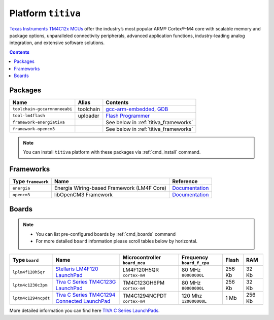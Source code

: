 .. _platform_titiva:

Platform ``titiva``
===================

`Texas Instruments TM4C12x MCUs <http://www.ti.com/lsds/ti/microcontrollers_16-bit_32-bit/c2000_performance/control_automation/tm4c12x/overview.page>`_
offer the industry’s most popular ARM®
Cortex®-M4 core with scalable memory and package options, unparalleled
connectivity peripherals, advanced application functions, industry-leading
analog integration, and extensive software solutions.

.. contents::

Packages
--------

.. list-table::
    :header-rows:  1

    * - Name
      - Alias
      - Contents
    * - ``toolchain-gccarmnoneeabi``
      - toolchain
      - `gcc-arm-embedded <https://launchpad.net/gcc-arm-embedded/>`_,
        `GDB <http://www.gnu.org/software/gdb/>`_
    * - ``tool-lm4flash``
      - uploader
      - `Flash Programmer <http://www.ti.com/tool/lmflashprogrammer>`_
    * - ``framework-energiativa``
      -
      - See below in :ref:`titiva_frameworks`
    * - ``framework-opencm3``
      -
      - See below in :ref:`titiva_frameworks`

.. note::
    You can install ``titiva`` platform with these packages
    via :ref:`cmd_install` command.


.. _titiva_frameworks:

Frameworks
----------

.. list-table::
    :header-rows:  1

    * - Type ``framework``
      - Name
      - Reference
    * - ``energia``
      - Energia Wiring-based Framework (LM4F Core)
      - `Documentation <http://energia.nu/reference/>`__
    * - ``opencm3``
      - libOpenCM3 Framework
      - `Documentation <http://www.libopencm3.org>`__


Boards
------

.. note::
    * You can list pre-configured boards by :ref:`cmd_boards` command
    * For more detailed ``board`` information please scroll tables below by
      horizontal.

.. list-table::
    :header-rows:  1

    * - Type ``board``
      - Name
      - Microcontroller ``board_mcu``
      - Frequency ``board_f_cpu``
      - Flash
      - RAM
    * - ``lplm4f120h5qr``
      - `Stellaris LM4F120 LaunchPad <http://www.ti.com/tool/ek-lm4f120xl>`_
      - LM4F120H5QR ``cortex-m4``
      - 80 MHz ``80000000L``
      - 256 Kb
      - 32 Kb
    * - ``lptm4c1230c3pm``
      - `Tiva C Series TM4C123G LaunchPad
        <http://www.ti.com/ww/en/launchpad/launchpads-connected-ek-tm4c123gxl.html>`_
      - TM4C123GH6PM ``cortex-m4``
      - 80 MHz ``80000000L``
      - 256 Kb
      - 32 Kb
    * - ``lptm4c1294ncpdt``
      - `Tiva C Series TM4C1294 Connected LaunchPad
        <http://www.ti.com/ww/en/launchpad/launchpads-connected-ek-tm4c1294xl.html>`_
      - TM4C1294NCPDT ``cortex-m4``
      - 120 Mhz ``120000000L``
      - 1 Mb
      - 256 Kb

More detailed information you can find here
`TIVA C Series LaunchPads <http://www.ti.com/ww/en/launchpad/launchpads-connected.html>`_.
